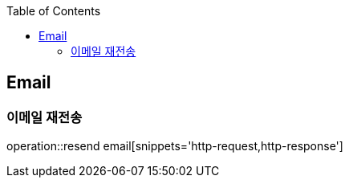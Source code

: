 :doctype: book
:icons: font
:source-highlighter: highlightjs
:toc: left
:toclevels: 4

== Email

=== 이메일 재전송

operation::resend email[snippets='http-request,http-response']
